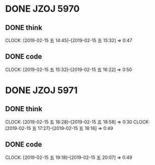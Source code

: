 * DONE JZOJ 5970
** DONE think
   CLOCK: [2019-02-15 五 14:45]--[2019-02-15 五 15:32] =>  0:47
** DONE code
   CLOCK: [2019-02-15 五 15:32]--[2019-02-15 五 16:22] =>  0:50
* DONE JZOJ 5971
** DONE think
   CLOCK: [2019-02-15 五 18:28]--[2019-02-15 五 18:58] =>  0:30
   CLOCK: [2019-02-15 五 17:27]--[2019-02-15 五 18:16] =>  0:49
** DONE code
   CLOCK: [2019-02-15 五 19:18]--[2019-02-15 五 20:07] =>  0:49

